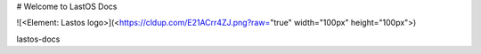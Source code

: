 
#  Welcome to LastOS Docs

![<Element: Lastos logo>](<https://cldup.com/E21ACrr4ZJ.png?raw="true" width="100px"  height="100px">)

lastos-docs